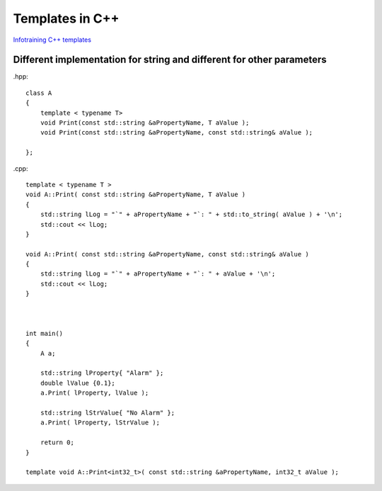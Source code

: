 Templates in C++
================

`Infotraining C++ templates <https://infotraining.bitbucket.io/cpp-templates/index.html>`_ 


Different implementation for string and different for other parameters
~~~~~~~~~~~~~~~~~~~~~~~~~~~~~~~~~~~~~~~~~~~~~~~~~~~~~~~~~~~~~~~~~~~~~~

.hpp::

    class A
    {
        template < typename T>
        void Print(const std::string &aPropertyName, T aValue );
        void Print(const std::string &aPropertyName, const std::string& aValue );
    
    };

.cpp::

    template < typename T > 
    void A::Print( const std::string &aPropertyName, T aValue )
    {
        std::string lLog = "`" + aPropertyName + "`: " + std::to_string( aValue ) + '\n';
        std::cout << lLog;
    }

    void A::Print( const std::string &aPropertyName, const std::string& aValue )
    {
        std::string lLog = "`" + aPropertyName + "`: " + aValue + '\n';
        std::cout << lLog;
    }



    int main()
    {
        A a;

        std::string lProperty{ "Alarm" };
        double lValue {0.1};
        a.Print( lProperty, lValue );

        std::string lStrValue{ "No Alarm" };
        a.Print( lProperty, lStrValue );

        return 0;
    }

    template void A::Print<int32_t>( const std::string &aPropertyName, int32_t aValue );
